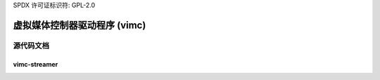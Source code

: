 SPDX 许可证标识符: GPL-2.0

虚拟媒体控制器驱动程序 (vimc)
==========================================

源代码文档
-------------------------

vimc-streamer
~~~~~~~~~~~~~

.. 内核文档:: drivers/media/test-drivers/vimc/vimc-streamer.h
   :内部:

.. 内核文档:: drivers/media/test-drivers/vimc/vimc-streamer.c
